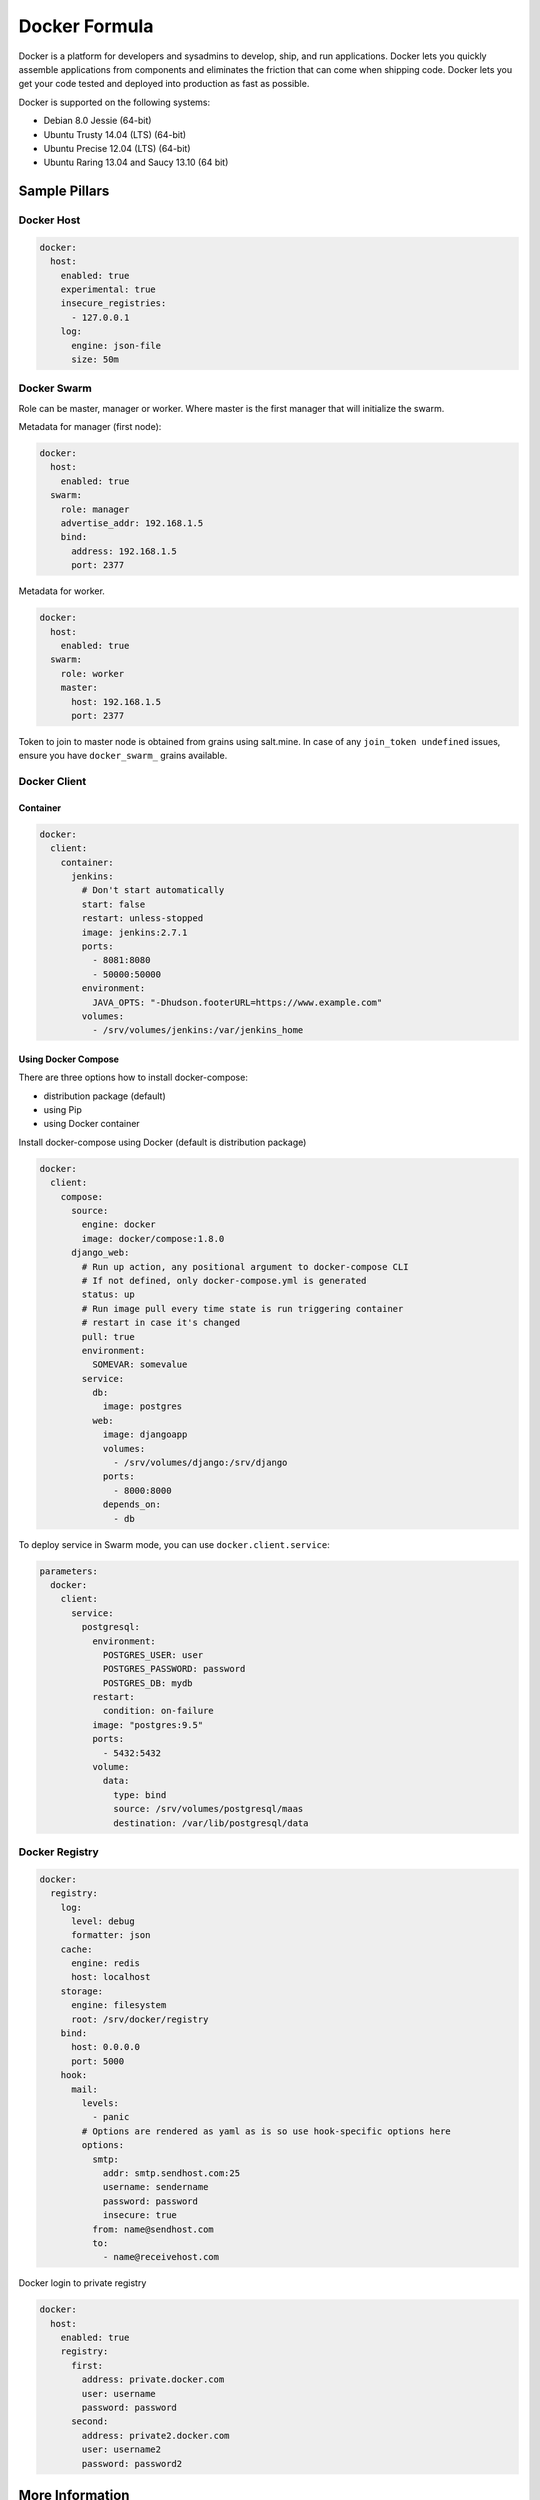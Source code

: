 
==============
Docker Formula
==============

Docker is a platform for developers and sysadmins to develop, ship, and run applications. Docker lets you quickly assemble applications from components and eliminates the friction that can come when shipping code. Docker lets you get your code tested and deployed into production as fast as possible.

Docker is supported on the following systems:

* Debian 8.0 Jessie (64-bit)
* Ubuntu Trusty 14.04 (LTS) (64-bit)
* Ubuntu Precise 12.04 (LTS) (64-bit)
* Ubuntu Raring 13.04 and Saucy 13.10 (64 bit)

Sample Pillars
==============

Docker Host
-----------

.. code-block:: yaml

    docker:
      host:
        enabled: true
        experimental: true
        insecure_registries:
          - 127.0.0.1
        log:
          engine: json-file
          size: 50m


Docker Swarm
------------

Role can be master, manager or worker. Where master is the first manager that
will initialize the swarm.

Metadata for manager (first node):

.. code-block:: yaml

    docker:
      host:
        enabled: true
      swarm:
        role: manager
        advertise_addr: 192.168.1.5
        bind:
          address: 192.168.1.5
          port: 2377

Metadata for worker.

.. code-block:: yaml

    docker:
      host:
        enabled: true
      swarm:
        role: worker
        master:
          host: 192.168.1.5
          port: 2377

Token to join to master node is obtained from grains using salt.mine.  In case
of any ``join_token undefined`` issues, ensure you have ``docker_swarm_``
grains available.

Docker Client
-------------

Container
~~~~~~~~~

.. code-block:: yaml

    docker:
      client:
        container:
          jenkins:
            # Don't start automatically
            start: false
            restart: unless-stopped
            image: jenkins:2.7.1
            ports:
              - 8081:8080
              - 50000:50000
            environment:
              JAVA_OPTS: "-Dhudson.footerURL=https://www.example.com"
            volumes:
              - /srv/volumes/jenkins:/var/jenkins_home

Using Docker Compose
~~~~~~~~~~~~~~~~~~~~

There are three options how to install docker-compose:

- distribution package (default)
- using Pip
- using Docker container

Install docker-compose using Docker (default is distribution package)

.. code-block:: yaml

    docker:
      client:
        compose:
          source:
            engine: docker
            image: docker/compose:1.8.0
          django_web:
            # Run up action, any positional argument to docker-compose CLI
            # If not defined, only docker-compose.yml is generated
            status: up
            # Run image pull every time state is run triggering container
            # restart in case it's changed
            pull: true
            environment:
              SOMEVAR: somevalue
            service:
              db:
                image: postgres
              web:
                image: djangoapp
                volumes:
                  - /srv/volumes/django:/srv/django
                ports:
                  - 8000:8000
                depends_on:
                  - db

To deploy service in Swarm mode, you can use ``docker.client.service``:

.. code-block:: yaml

    parameters:
      docker:
        client:
          service:
            postgresql:
              environment:
                POSTGRES_USER: user
                POSTGRES_PASSWORD: password
                POSTGRES_DB: mydb
              restart:
                condition: on-failure
              image: "postgres:9.5"
              ports:
                - 5432:5432
              volume:
                data:
                  type: bind
                  source: /srv/volumes/postgresql/maas
                  destination: /var/lib/postgresql/data


Docker Registry
---------------

.. code-block:: yaml

    docker:
      registry:
        log:
          level: debug
          formatter: json
        cache:
          engine: redis
          host: localhost
        storage:
          engine: filesystem
          root: /srv/docker/registry
        bind:
          host: 0.0.0.0
          port: 5000
        hook:
          mail:
            levels:
              - panic
            # Options are rendered as yaml as is so use hook-specific options here
            options:
              smtp:
                addr: smtp.sendhost.com:25
                username: sendername
                password: password
                insecure: true
              from: name@sendhost.com
              to:
                - name@receivehost.com

Docker login to private registry

.. code-block:: yaml

    docker:
      host:
        enabled: true
        registry:
          first:
            address: private.docker.com
            user: username
            password: password
          second:
            address: private2.docker.com
            user: username2
            password: password2


More Information
================

* https://docs.docker.com/installation/ubuntulinux/
* https://github.com/saltstack-formulas/docker-formula


Documentation and Bugs
======================

To learn how to install and update salt-formulas, consult the documentation
available online at:

    http://salt-formulas.readthedocs.io/

In the unfortunate event that bugs are discovered, they should be reported to
the appropriate issue tracker. Use Github issue tracker for specific salt
formula:

    https://github.com/salt-formulas/salt-formula-docker/issues

For feature requests, bug reports or blueprints affecting entire ecosystem,
use Launchpad salt-formulas project:

    https://launchpad.net/salt-formulas

You can also join salt-formulas-users team and subscribe to mailing list:

    https://launchpad.net/~salt-formulas-users

Developers wishing to work on the salt-formulas projects should always base
their work on master branch and submit pull request against specific formula.

    https://github.com/salt-formulas/salt-formula-docker

Any questions or feedback is always welcome so feel free to join our IRC
channel:

    #salt-formulas @ irc.freenode.net
